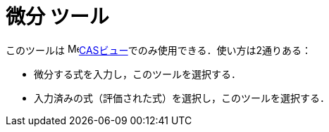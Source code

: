 = 微分 ツール
:page-en: tools/Derivative
ifdef::env-github[:imagesdir: /ja/modules/ROOT/assets/images]

このツールは image:16px-Menu_view_cas.svg.png[Menu view
cas.svg,width=16,height=16]xref:/CASビュー.adoc[CASビュー]でのみ使用できる．使い方は2通りある：

* 微分する式を入力し，このツールを選択する．
* 入力済みの式（評価された式）を選択し，このツールを選択する．

